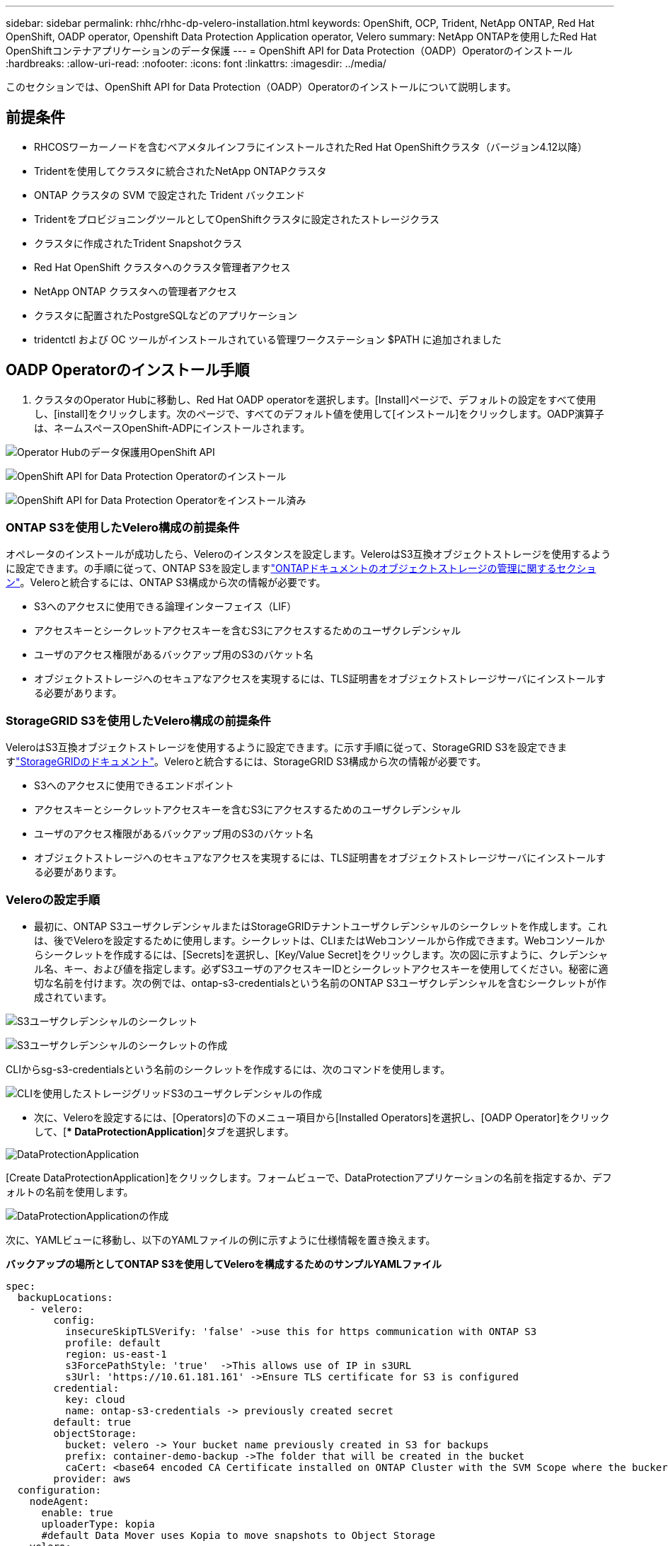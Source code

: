 ---
sidebar: sidebar 
permalink: rhhc/rhhc-dp-velero-installation.html 
keywords: OpenShift, OCP, Trident, NetApp ONTAP, Red Hat OpenShift, OADP operator, Openshift Data Protection Application operator, Velero 
summary: NetApp ONTAPを使用したRed Hat OpenShiftコンテナアプリケーションのデータ保護 
---
= OpenShift API for Data Protection（OADP）Operatorのインストール
:hardbreaks:
:allow-uri-read: 
:nofooter: 
:icons: font
:linkattrs: 
:imagesdir: ../media/


[role="lead"]
このセクションでは、OpenShift API for Data Protection（OADP）Operatorのインストールについて説明します。



== 前提条件

* RHCOSワーカーノードを含むベアメタルインフラにインストールされたRed Hat OpenShiftクラスタ（バージョン4.12以降）
* Tridentを使用してクラスタに統合されたNetApp ONTAPクラスタ
* ONTAP クラスタの SVM で設定された Trident バックエンド
* TridentをプロビジョニングツールとしてOpenShiftクラスタに設定されたストレージクラス
* クラスタに作成されたTrident Snapshotクラス
* Red Hat OpenShift クラスタへのクラスタ管理者アクセス
* NetApp ONTAP クラスタへの管理者アクセス
* クラスタに配置されたPostgreSQLなどのアプリケーション
* tridentctl および OC ツールがインストールされている管理ワークステーション $PATH に追加されました




== OADP Operatorのインストール手順

. クラスタのOperator Hubに移動し、Red Hat OADP operatorを選択します。[Install]ページで、デフォルトの設定をすべて使用し、[install]をクリックします。次のページで、すべてのデフォルト値を使用して[インストール]をクリックします。OADP演算子は、ネームスペースOpenShift-ADPにインストールされます。


image:redhat_openshift_OADP_install_image1.png["Operator Hubのデータ保護用OpenShift API"]

image:redhat_openshift_OADP_install_image2.png["OpenShift API for Data Protection Operatorのインストール"]

image:redhat_openshift_OADP_install_image3.png["OpenShift API for Data Protection Operatorをインストール済み"]



=== ONTAP S3を使用したVelero構成の前提条件

オペレータのインストールが成功したら、Veleroのインスタンスを設定します。VeleroはS3互換オブジェクトストレージを使用するように設定できます。の手順に従って、ONTAP S3を設定しますlink:https://docs.netapp.com/us-en/ontap/object-storage-management/index.html["ONTAPドキュメントのオブジェクトストレージの管理に関するセクション"]。Veleroと統合するには、ONTAP S3構成から次の情報が必要です。

* S3へのアクセスに使用できる論理インターフェイス（LIF）
* アクセスキーとシークレットアクセスキーを含むS3にアクセスするためのユーザクレデンシャル
* ユーザのアクセス権限があるバックアップ用のS3のバケット名
* オブジェクトストレージへのセキュアなアクセスを実現するには、TLS証明書をオブジェクトストレージサーバにインストールする必要があります。




=== StorageGRID S3を使用したVelero構成の前提条件

VeleroはS3互換オブジェクトストレージを使用するように設定できます。に示す手順に従って、StorageGRID S3を設定できますlink:https://docs.netapp.com/us-en/storagegrid-116/s3/configuring-tenant-accounts-and-connections.html["StorageGRIDのドキュメント"]。Veleroと統合するには、StorageGRID S3構成から次の情報が必要です。

* S3へのアクセスに使用できるエンドポイント
* アクセスキーとシークレットアクセスキーを含むS3にアクセスするためのユーザクレデンシャル
* ユーザのアクセス権限があるバックアップ用のS3のバケット名
* オブジェクトストレージへのセキュアなアクセスを実現するには、TLS証明書をオブジェクトストレージサーバにインストールする必要があります。




=== Veleroの設定手順

* 最初に、ONTAP S3ユーザクレデンシャルまたはStorageGRIDテナントユーザクレデンシャルのシークレットを作成します。これは、後でVeleroを設定するために使用します。シークレットは、CLIまたはWebコンソールから作成できます。Webコンソールからシークレットを作成するには、[Secrets]を選択し、[Key/Value Secret]をクリックします。次の図に示すように、クレデンシャル名、キー、および値を指定します。必ずS3ユーザのアクセスキーIDとシークレットアクセスキーを使用してください。秘密に適切な名前を付けます。次の例では、ontap-s3-credentialsという名前のONTAP S3ユーザクレデンシャルを含むシークレットが作成されています。


image:redhat_openshift_OADP_install_image4.png["S3ユーザクレデンシャルのシークレット"]

image:redhat_openshift_OADP_install_image5.png["S3ユーザクレデンシャルのシークレットの作成"]

CLIからsg-s3-credentialsという名前のシークレットを作成するには、次のコマンドを使用します。

image:redhat_openshift_OADP_install_image6.png["CLIを使用したストレージグリッドS3のユーザクレデンシャルの作成"]

* 次に、Veleroを設定するには、[Operators]の下のメニュー項目から[Installed Operators]を選択し、[OADP Operator]をクリックして、[** DataProtectionApplication*]タブを選択します。


image:redhat_openshift_OADP_install_image7.png["DataProtectionApplication"]

[Create DataProtectionApplication]をクリックします。フォームビューで、DataProtectionアプリケーションの名前を指定するか、デフォルトの名前を使用します。

image:redhat_openshift_OADP_install_image8.png["DataProtectionApplicationの作成"]

次に、YAMLビューに移動し、以下のYAMLファイルの例に示すように仕様情報を置き換えます。

**バックアップの場所としてONTAP S3を使用してVeleroを構成するためのサンプルYAMLファイル**

....
spec:
  backupLocations:
    - velero:
        config:
          insecureSkipTLSVerify: 'false' ->use this for https communication with ONTAP S3
          profile: default
          region: us-east-1
          s3ForcePathStyle: 'true'  ->This allows use of IP in s3URL
          s3Url: 'https://10.61.181.161' ->Ensure TLS certificate for S3 is configured
        credential:
          key: cloud
          name: ontap-s3-credentials -> previously created secret
        default: true
        objectStorage:
          bucket: velero -> Your bucket name previously created in S3 for backups
          prefix: container-demo-backup ->The folder that will be created in the bucket
          caCert: <base64 encoded CA Certificate installed on ONTAP Cluster with the SVM Scope where the bucker exists>
        provider: aws
  configuration:
    nodeAgent:
      enable: true
      uploaderType: kopia
      #default Data Mover uses Kopia to move snapshots to Object Storage
    velero:
      defaultPlugins:
        - csi ->This plugin to use CSI snapshots
        - openshift
        - aws
        - kubevirt -> This plugin to use Velero with OIpenShift Virtualization
....
**バックアップの場所としてStorageGRID S3を使用してVeleroを構成するためのサンプルYAMLファイル**

....
spec:
  backupLocations:
    - velero:
        config:
          insecureSkipTLSVerify: 'true'
          profile: default
          region: us-east-1 ->region of your StorageGrid system
          s3ForcePathStyle: 'True'
          s3Url: 'https://172.21.254.25:10443' ->the IP used to access S3
        credential:
          key: cloud
          name: sg-s3-credentials ->secret created earlier
        default: true
        objectStorage:
          bucket: velero
          prefix: demobackup
        provider: aws
  configuration:
    nodeAgent:
      enable: true
      uploaderType: kopia
    velero:
      defaultPlugins:
        - csi
        - openshift
        - aws
        - kubevirt
....
YAMLファイルのspecセクションは、上記の例のように、次のパラメータに対して適切に設定する必要があります。

** backupLocations ** ONTAP S3またはStorageGRID S3 (YAMLに表示されるクレデンシャルおよびその他の情報)は、veleroのデフォルトのBackupLocationとして構成されています。

** snapshotLocations ** Container Storage Interface（CSI）スナップショットを使用する場合、CSIドライバを登録するためにVolumeSnapshotClass CRを作成するため、スナップショットの場所を指定する必要はありません。この例では、Trident CSIを使用し、以前にTrident CSIドライバを使用してVolumeSnapShotClass CRを作成しています。

** CSIプラグインを有効にする** CSIをVeleroのdefaultPluginsに追加して、CSIスナップショットを使用して永続ボリュームをバックアップします。Velero CSIプラグインは、CSIベースのPVCをバックアップするために、** velero.io/CSI-volumesnapshot-class**ラベルが設定されているクラスタ内のVolumeSnapshotClassを選択します。このために

* Trident VolumeSnapshotClassを作成しておく必要があります。
* 次のように、Tridentスナップショットクラスのラベルを編集し、** velero.io/csi-volumesnapshot-class=true**に設定します。


image:redhat_openshift_OADP_install_image9.png["Trident Snapshotクラスのラベル"]

VolumeSnapshotオブジェクトが削除された場合でも、Snapshotが保持されることを確認します。これを行うには、* deletionPolicy *をRetainに設定します。そうでない場合、ネームスペースを削除すると、そのネームスペースにバックアップされたすべてのPVCが完全に失われます。

....
apiVersion: snapshot.storage.k8s.io/v1
kind: VolumeSnapshotClass
metadata:
  name: trident-snapshotclass
driver: csi.trident.netapp.io
deletionPolicy: Retain
....
image:redhat_openshift_OADP_install_image10.png["VolumeSnapshotClass削除ポリシーをRetainに設定する必要があります"]

DataProtectionApplicationが作成され、Conciled状態になっていることを確認します。

image:redhat_openshift_OADP_install_image11.png["DataProtectionApplicationオブジェクトが作成されました"]

OADPオペレータが対応するBackupStorageLocationを作成します。これはバックアップの作成時に使用されます。

image:redhat_openshift_OADP_install_image12.png["BackupStorageLocationが作成されました"]
